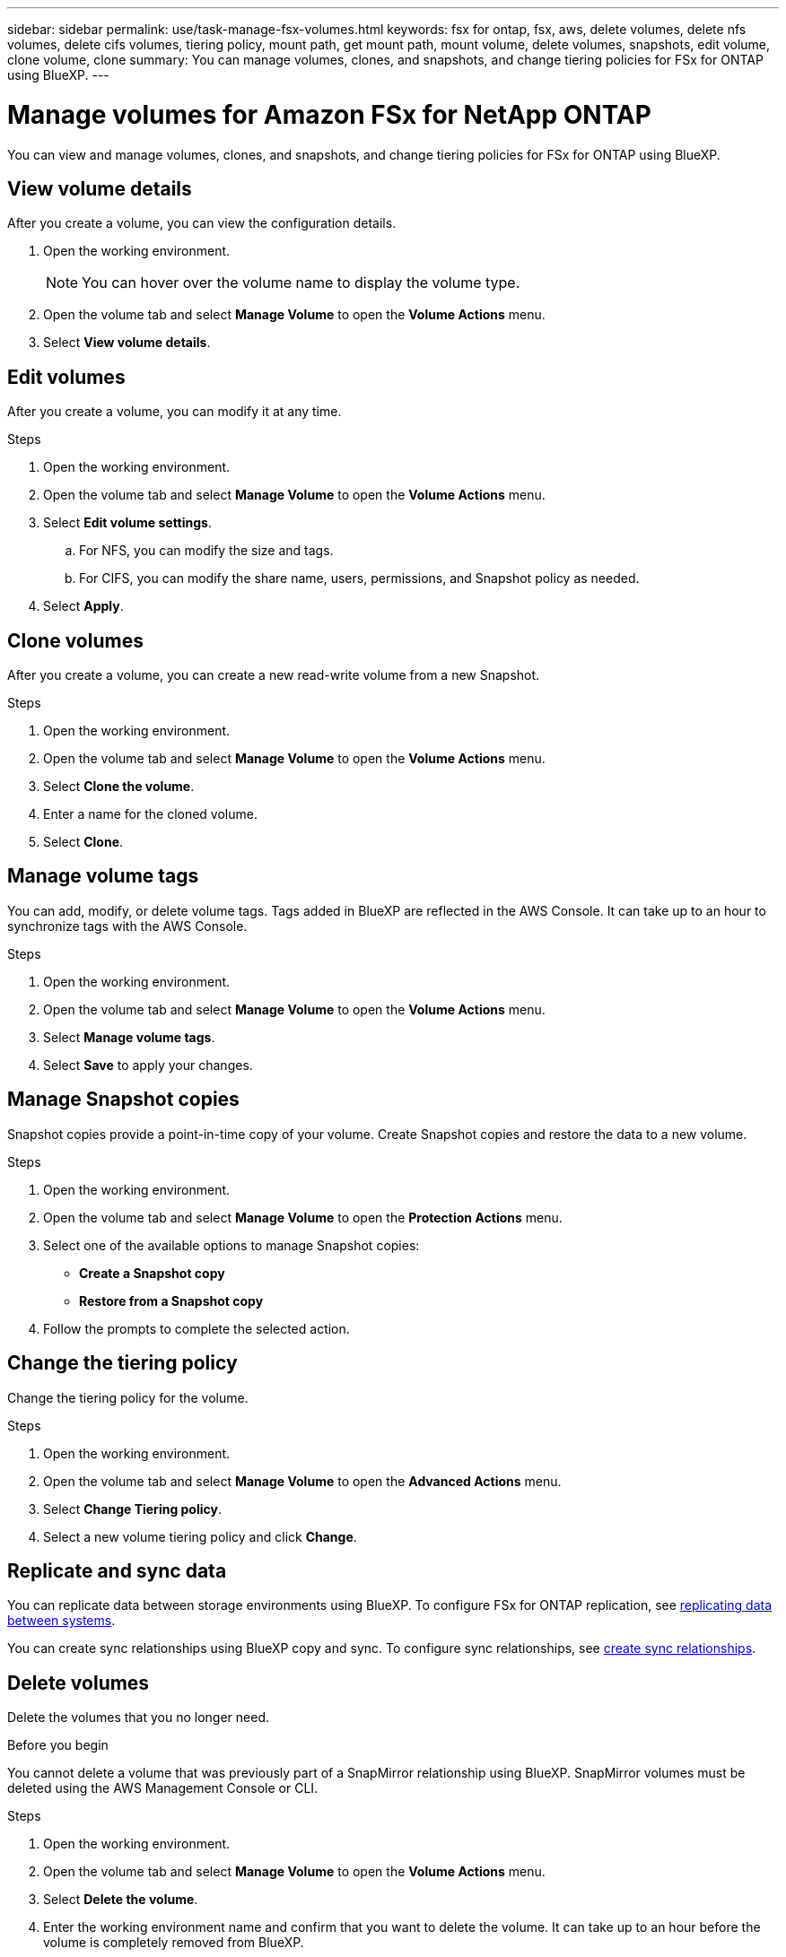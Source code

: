 ---
sidebar: sidebar
permalink: use/task-manage-fsx-volumes.html
keywords: fsx for ontap, fsx, aws, delete volumes, delete nfs volumes, delete cifs volumes, tiering policy, mount path, get mount path, mount volume, delete volumes, snapshots, edit volume, clone volume, clone
summary: You can manage volumes, clones, and snapshots, and change tiering policies for FSx for ONTAP using BlueXP.
---

= Manage volumes for Amazon FSx for NetApp ONTAP
:hardbreaks:
:nofooter:
:icons: font
:linkattrs:
:imagesdir: ../media/

[.lead]
You can view and manage volumes, clones, and snapshots, and change tiering policies for FSx for ONTAP using BlueXP.

== View volume details
After you create a volume, you can view the configuration details. 

. Open the working environment.
+
NOTE: You can hover over the volume name to display the volume type.

. Open the volume tab and select *Manage Volume* to open the *Volume Actions* menu.
. Select *View volume details*.

== Edit volumes

After you create a volume, you can modify it at any time.

.Steps

. Open the working environment.

. Open the volume tab and select *Manage Volume* to open the *Volume Actions* menu.
. Select *Edit volume settings*.
.. For NFS, you can modify the size and tags.
.. For CIFS, you can modify the share name, users, permissions, and Snapshot policy as needed.

. Select *Apply*.

== Clone volumes

After you create a volume, you can create a new read-write volume from a new Snapshot.

.Steps

. Open the working environment.

. Open the volume tab and select *Manage Volume* to open the *Volume Actions* menu.

. Select *Clone the volume*.

. Enter a name for the cloned volume.

. Select *Clone*.

== Manage volume tags
You can add, modify, or delete volume tags. Tags added in BlueXP are reflected in the AWS Console. It can take up to an hour to synchronize tags with the AWS Console. 

.Steps

. Open the working environment.

. Open the volume tab and select *Manage Volume* to open the *Volume Actions* menu.

. Select *Manage volume tags*.

. Select *Save* to apply your changes. 

== Manage Snapshot copies

Snapshot copies provide a point-in-time copy of your volume. Create Snapshot copies and restore the data to a new volume.

.Steps

. Open the working environment.

. Open the volume tab and select *Manage Volume* to open the *Protection Actions* menu.

. Select one of the available options to manage Snapshot copies:

* *Create a Snapshot copy*
* *Restore from a Snapshot copy*

. Follow the prompts to complete the selected action.

== Change the tiering policy

Change the tiering policy for the volume.

.Steps

. Open the working environment.

. Open the volume tab and select *Manage Volume* to open the *Advanced Actions* menu.

. Select *Change Tiering policy*.

. Select a new volume tiering policy and click *Change*.

== Replicate and sync data

You can replicate data between storage environments using BlueXP. To configure FSx for ONTAP replication, see https://docs.netapp.com/us-en/cloud-manager-replication/task-replicating-data.html[replicating data between systems^].

You can create sync relationships using BlueXP  copy and sync. To configure sync relationships, see https://docs.netapp.com/us-en/cloud-manager-sync/task-creating-relationships.html[create sync relationships^].

== Delete volumes

Delete the volumes that you no longer need.

.Before you begin

You cannot delete a volume that was previously part of a SnapMirror relationship using BlueXP. SnapMirror volumes must be deleted using the AWS Management Console or CLI.

.Steps

. Open the working environment.

. Open the volume tab and select *Manage Volume* to open the *Volume Actions* menu.

. Select *Delete the volume*.

. Enter the working environment name and confirm that you want to delete the volume. It can take up to an hour before the volume is completely removed from BlueXP.

NOTE: If you try to delete a cloned volume, you will receive an error.
